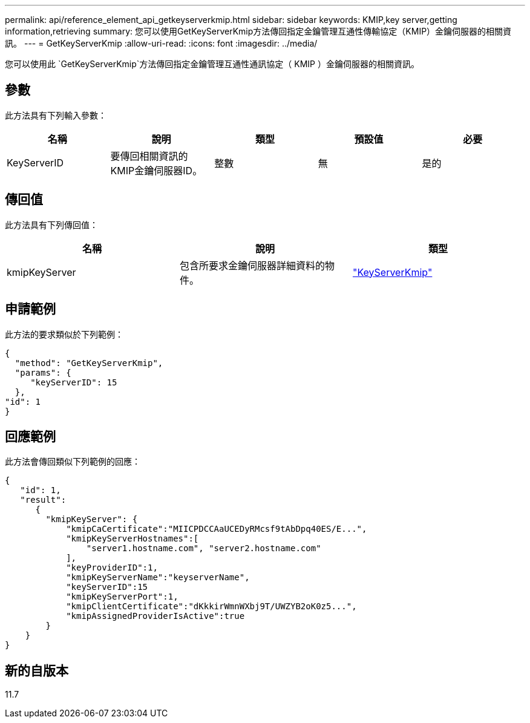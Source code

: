 ---
permalink: api/reference_element_api_getkeyserverkmip.html 
sidebar: sidebar 
keywords: KMIP,key server,getting information,retrieving 
summary: 您可以使用GetKeyServerKmip方法傳回指定金鑰管理互通性傳輸協定（KMIP）金鑰伺服器的相關資訊。 
---
= GetKeyServerKmip
:allow-uri-read: 
:icons: font
:imagesdir: ../media/


[role="lead"]
您可以使用此 `GetKeyServerKmip`方法傳回指定金鑰管理互通性通訊協定（ KMIP ）金鑰伺服器的相關資訊。



== 參數

此方法具有下列輸入參數：

|===
| 名稱 | 說明 | 類型 | 預設值 | 必要 


 a| 
KeyServerID
 a| 
要傳回相關資訊的KMIP金鑰伺服器ID。
 a| 
整數
 a| 
無
 a| 
是的

|===


== 傳回值

此方法具有下列傳回值：

|===
| 名稱 | 說明 | 類型 


 a| 
kmipKeyServer
 a| 
包含所要求金鑰伺服器詳細資料的物件。
 a| 
link:reference_element_api_keyserverkmip.html["KeyServerKmip"]

|===


== 申請範例

此方法的要求類似於下列範例：

[listing]
----
{
  "method": "GetKeyServerKmip",
  "params": {
     "keyServerID": 15
  },
"id": 1
}
----


== 回應範例

此方法會傳回類似下列範例的回應：

[listing]
----
{
   "id": 1,
   "result":
      {
        "kmipKeyServer": {
            "kmipCaCertificate":"MIICPDCCAaUCEDyRMcsf9tAbDpq40ES/E...",
            "kmipKeyServerHostnames":[
                "server1.hostname.com", "server2.hostname.com"
            ],
            "keyProviderID":1,
            "kmipKeyServerName":"keyserverName",
            "keyServerID":15
            "kmipKeyServerPort":1,
            "kmipClientCertificate":"dKkkirWmnWXbj9T/UWZYB2oK0z5...",
            "kmipAssignedProviderIsActive":true
        }
    }
}
----


== 新的自版本

11.7
